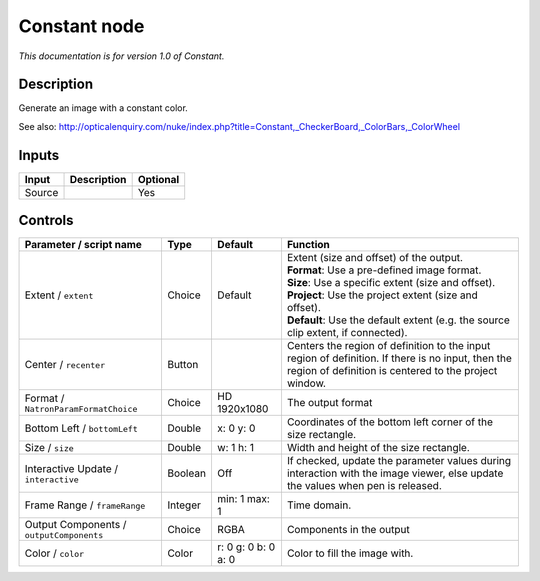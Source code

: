 .. _net.sf.openfx.ConstantPlugin:

Constant node
=============

|pluginIcon| 

*This documentation is for version 1.0 of Constant.*

Description
-----------

Generate an image with a constant color.

See also: http://opticalenquiry.com/nuke/index.php?title=Constant,\_CheckerBoard,\_ColorBars,\_ColorWheel

Inputs
------

+----------+---------------+------------+
| Input    | Description   | Optional   |
+==========+===============+============+
| Source   |               | Yes        |
+----------+---------------+------------+

Controls
--------

.. tabularcolumns:: |>{\raggedright}p{0.2\columnwidth}|>{\raggedright}p{0.06\columnwidth}|>{\raggedright}p{0.07\columnwidth}|p{0.63\columnwidth}|

.. cssclass:: longtable

+--------------------------------------------+-----------+-----------------------+--------------------------------------------------------------------------------------------------------------------------------------------------------------+
| Parameter / script name                    | Type      | Default               | Function                                                                                                                                                     |
+============================================+===========+=======================+==============================================================================================================================================================+
| Extent / ``extent``                        | Choice    | Default               | | Extent (size and offset) of the output.                                                                                                                    |
|                                            |           |                       | | **Format**: Use a pre-defined image format.                                                                                                                |
|                                            |           |                       | | **Size**: Use a specific extent (size and offset).                                                                                                         |
|                                            |           |                       | | **Project**: Use the project extent (size and offset).                                                                                                     |
|                                            |           |                       | | **Default**: Use the default extent (e.g. the source clip extent, if connected).                                                                           |
+--------------------------------------------+-----------+-----------------------+--------------------------------------------------------------------------------------------------------------------------------------------------------------+
| Center / ``recenter``                      | Button    |                       | Centers the region of definition to the input region of definition. If there is no input, then the region of definition is centered to the project window.   |
+--------------------------------------------+-----------+-----------------------+--------------------------------------------------------------------------------------------------------------------------------------------------------------+
| Format / ``NatronParamFormatChoice``       | Choice    | HD 1920x1080          | The output format                                                                                                                                            |
+--------------------------------------------+-----------+-----------------------+--------------------------------------------------------------------------------------------------------------------------------------------------------------+
| Bottom Left / ``bottomLeft``               | Double    | x: 0 y: 0             | Coordinates of the bottom left corner of the size rectangle.                                                                                                 |
+--------------------------------------------+-----------+-----------------------+--------------------------------------------------------------------------------------------------------------------------------------------------------------+
| Size / ``size``                            | Double    | w: 1 h: 1             | Width and height of the size rectangle.                                                                                                                      |
+--------------------------------------------+-----------+-----------------------+--------------------------------------------------------------------------------------------------------------------------------------------------------------+
| Interactive Update / ``interactive``       | Boolean   | Off                   | If checked, update the parameter values during interaction with the image viewer, else update the values when pen is released.                               |
+--------------------------------------------+-----------+-----------------------+--------------------------------------------------------------------------------------------------------------------------------------------------------------+
| Frame Range / ``frameRange``               | Integer   | min: 1 max: 1         | Time domain.                                                                                                                                                 |
+--------------------------------------------+-----------+-----------------------+--------------------------------------------------------------------------------------------------------------------------------------------------------------+
| Output Components / ``outputComponents``   | Choice    | RGBA                  | Components in the output                                                                                                                                     |
+--------------------------------------------+-----------+-----------------------+--------------------------------------------------------------------------------------------------------------------------------------------------------------+
| Color / ``color``                          | Color     | r: 0 g: 0 b: 0 a: 0   | Color to fill the image with.                                                                                                                                |
+--------------------------------------------+-----------+-----------------------+--------------------------------------------------------------------------------------------------------------------------------------------------------------+

.. |pluginIcon| image:: net.sf.openfx.ConstantPlugin.png
   :width: 10.0%
